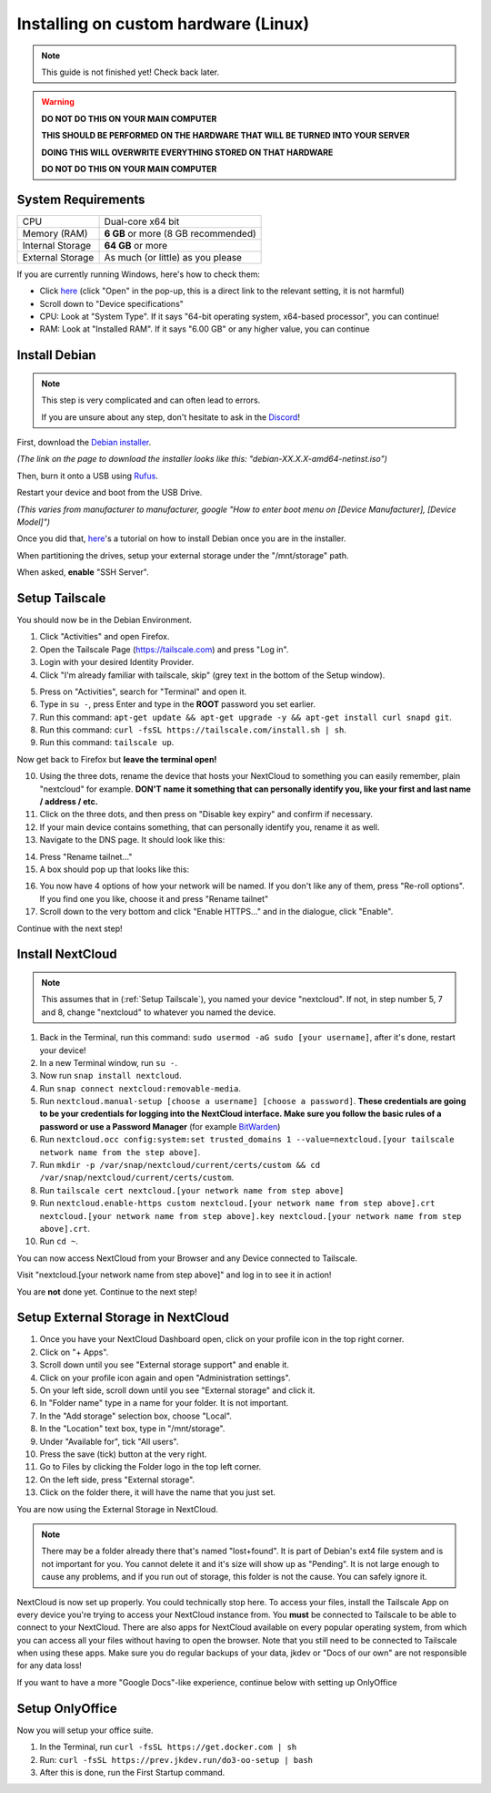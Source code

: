 Installing on custom hardware (Linux)
=====================================

.. note::

    This guide is not finished yet! Check back later.

.. warning::
    **DO NOT DO THIS ON YOUR MAIN COMPUTER**

    **THIS SHOULD BE PERFORMED ON THE HARDWARE THAT WILL BE TURNED INTO YOUR SERVER**

    **DOING THIS WILL OVERWRITE EVERYTHING STORED ON THAT HARDWARE**

    **DO NOT DO THIS ON YOUR MAIN COMPUTER**

System Requirements
-------------------

+------------------+-------------------------------------+
| CPU              | Dual-core x64 bit                   |
+------------------+-------------------------------------+
| Memory (RAM)     | **6 GB** or more (8 GB recommended) |
+------------------+-------------------------------------+
| Internal Storage | **64 GB** or more                   |
+------------------+-------------------------------------+
| External Storage | As much (or little) as you please   |
+------------------+-------------------------------------+

If you are currently running Windows, here's how to check them:

* Click `here <ms-settings:about>`_ (click "Open" in the pop-up, this is a direct link to the relevant setting, it is not harmful)
* Scroll down to "Device specifications"
* CPU: Look at "System Type". If it says "64-bit operating system, x64-based processor", you can continue!
* RAM: Look at "Installed RAM". If it says "6.00 GB" or any higher value, you can continue


Install Debian
--------------

.. note::
    This step is very complicated and can often lead to errors.

    If you are unsure about any step, don't hesitate to ask in the `Discord <https://discord.gg/P4HHG3fHXS>`_!

First, download the `Debian installer <https://www.debian.org/download>`_.

*(The link on the page to download the installer looks like this: "debian-XX.X.X-amd64-netinst.iso")*

Then, burn it onto a USB using `Rufus <https://www.uubyte.com/how-to-use-rufus.html#4>`_.

Restart your device and boot from the USB Drive.

*(This varies from manufacturer to manufacturer, google "How to enter boot menu on [Device Manufacturer], [Device Model]")*

Once you did that, `here <https://youtu.be/gddlhr9ST9Y?t=132>`_'s a tutorial on how to install Debian once you are in the installer.

When partitioning the drives, setup your external storage under the "/mnt/storage" path.

When asked, **enable** "SSH Server".


Setup Tailscale
---------------

You should now be in the Debian Environment.

1. Click "Activities" and open Firefox.
2. Open the Tailscale Page (`https://tailscale.com <https://tailscale.com>`_) and press "Log in".
3. Login with your desired Identity Provider.
4. Click "I'm already familiar with tailscale, skip" (grey text in the bottom of the Setup window).

.. image:: ./images/tailscale-admin.png
   :width: 800px

5. Press on "Activities", search for "Terminal" and open it.
6. Type in ``su -``, press Enter and type in the **ROOT** password you set earlier.
7. Run this command: ``apt-get update && apt-get upgrade -y && apt-get install curl snapd git``.
8. Run this command: ``curl -fsSL https://tailscale.com/install.sh | sh``.
9. Run this command: ``tailscale up``.

Now get back to Firefox but **leave the terminal open!**
                            
10. Using the three dots, rename the device that hosts your NextCloud to something you can easily remember, plain "nextcloud" for example. **DON'T name it something that can personally identify you, like your first and last name / address / etc.**
11. Click on the three dots, and then press on "Disable key expiry" and confirm if necessary.
12. If your main device contains something, that can personally identify you, rename it as well.
13. Navigate to the DNS page. It should look like this:

.. image:: ./images/tailscale-dns.png
   :width: 800px

14. Press "Rename tailnet..."
15. A box should pop up that looks like this:

.. image:: ./images/tailscale-rename.png
   :width: 400px

16. You now have 4 options of how your network will be named. If you don't like any of them, press "Re-roll options". If you find one you like, choose it and press "Rename tailnet"
17. Scroll down to the very bottom and click "Enable HTTPS..." and in the dialogue, click "Enable".

Continue with the next step!


Install NextCloud
-----------------

.. note::
    This assumes that in (:ref:`Setup Tailscale`), you named your device "nextcloud". If not, in step number 5, 7 and 8, change "nextcloud" to whatever you named the device.

1. Back in the Terminal, run this command: ``sudo usermod -aG sudo [your username]``, after it's done, restart your device!
2. In a new Terminal window, run ``su -``.
3. Now run ``snap install nextcloud``.
4. Run ``snap connect nextcloud:removable-media``.
5. Run ``nextcloud.manual-setup [choose a username] [choose a password]``. **These credentials are going to be your credentials for logging into the NextCloud interface. Make sure you follow the basic rules of a password or use a Password Manager** (for example `BitWarden <https://bitwarden.com>`_)
6. Run ``nextcloud.occ config:system:set trusted_domains 1 --value=nextcloud.[your tailscale network name from the step above]``.
7. Run ``mkdir -p /var/snap/nextcloud/current/certs/custom && cd /var/snap/nextcloud/current/certs/custom``.
8. Run ``tailscale cert nextcloud.[your network name from step above]``
9. Run ``nextcloud.enable-https custom nextcloud.[your network name from step above].crt nextcloud.[your network name from step above].key nextcloud.[your network name from step above].crt``.
10. Run ``cd ~``.

You can now access NextCloud from your Browser and any Device connected to Tailscale.

Visit "nextcloud.[your network name from step above]" and log in to see it in action!

You are **not** done yet. Continue to the next step!


Setup External Storage in NextCloud
-----------------------------------

1. Once you have your NextCloud Dashboard open, click on your profile icon in the top right corner.
2. Click on "+ Apps".
3. Scroll down until you see "External storage support" and enable it.
4. Click on your profile icon again and open "Administration settings".
5. On your left side, scroll down until you see "External storage" and click it.
6. In "Folder name" type in a name for your folder. It is not important.
7. In the "Add storage" selection box, choose "Local".
8. In the "Location" text box, type in "/mnt/storage".
9. Under "Available for", tick "All users".
10. Press the save (tick) button at the very right.
11. Go to Files by clicking the Folder logo in the top left corner.
12. On the left side, press "External storage".
13. Click on the folder there, it will have the name that you just set.

You are now using the External Storage in NextCloud.

.. note::
    There may be a folder already there that's named "lost+found". It is part of Debian's ext4 file system and is not important for you. You cannot delete it and it's size will show up as "Pending". It is not large enough to cause any problems, and if you run out of storage, this folder is not the cause. You can safely ignore it.

NextCloud is now set up properly. You could technically stop here. To access your files, install the Tailscale App on every device you're trying to access your NextCloud instance from. You **must** be connected to Tailscale to be able to connect to your NextCloud. There are also apps for NextCloud available on every popular operating system, from which you can access all your files without having to open the browser. Note that you still need to be connected to Tailscale when using these apps. Make sure you do regular backups of your data, jkdev or "Docs of our own" are not responsible for any data loss!

If you want to have a more "Google Docs"-like experience, continue below with setting up OnlyOffice


Setup OnlyOffice
----------------

Now you will setup your office suite.

1. In the Terminal, run ``curl -fsSL https://get.docker.com | sh``
2. Run: ``curl -fsSL https://prev.jkdev.run/do3-oo-setup | bash``
3. After this is done, run the First Startup command.







